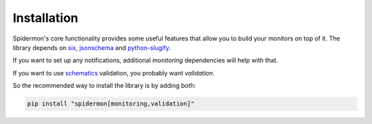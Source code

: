 .. _installation:

Installation
============

Spidermon's core functionality provides some useful features that allow you to
build your monitors on top of it. The library depends on six_, jsonschema_ and
`python-slugify`_.

If you want to set up any notifications, additional `monitoring` dependencies will help with that.

If you want to use schematics_ validation, you probably want `validation`.

So the recommended way to install the library is by adding both:

.. code-block:: bash

    pip install "spidermon[monitoring,validation]"


.. _`jsonschema`: https://pypi.org/project/jsonschema/
.. _`python-slugify`: https://pypi.org/project/python-slugify/
.. _`schematics`: https://pypi.org/project/schematics/
.. _`six`: https://pypi.org/project/six/
